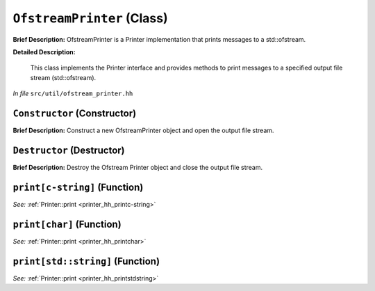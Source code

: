 ``OfstreamPrinter`` (Class)
===========================

**Brief Description:** OfstreamPrinter is a Printer implementation that prints messages to a std::ofstream.

**Detailed Description:**

    This class implements the Printer interface and provides methods to print messages
    to a specified output file stream (std::ofstream).

*In file* ``src/util/ofstream_printer.hh``

.. _ofstream_printer_hh_Constructor:

``Constructor`` (Constructor)
-----------------------------

**Brief Description:** Construct a new OfstreamPrinter object and open the output file stream.


.. _ofstream_printer_hh_Destructor:

``Destructor`` (Destructor)
---------------------------

**Brief Description:** Destroy the Ofstream Printer object and close the output file stream.


.. _ofstream_printer_hh_printc-string:

``print[c-string]`` (Function)
------------------------------

*See:* :ref:`Printer::print <printer_hh_printc-string>`

.. _ofstream_printer_hh_printchar:

``print[char]`` (Function)
--------------------------

*See:* :ref:`Printer::print <printer_hh_printchar>`

.. _ofstream_printer_hh_printstdstring:

``print[std::string]`` (Function)
---------------------------------

*See:* :ref:`Printer::print <printer_hh_printstdstring>`

